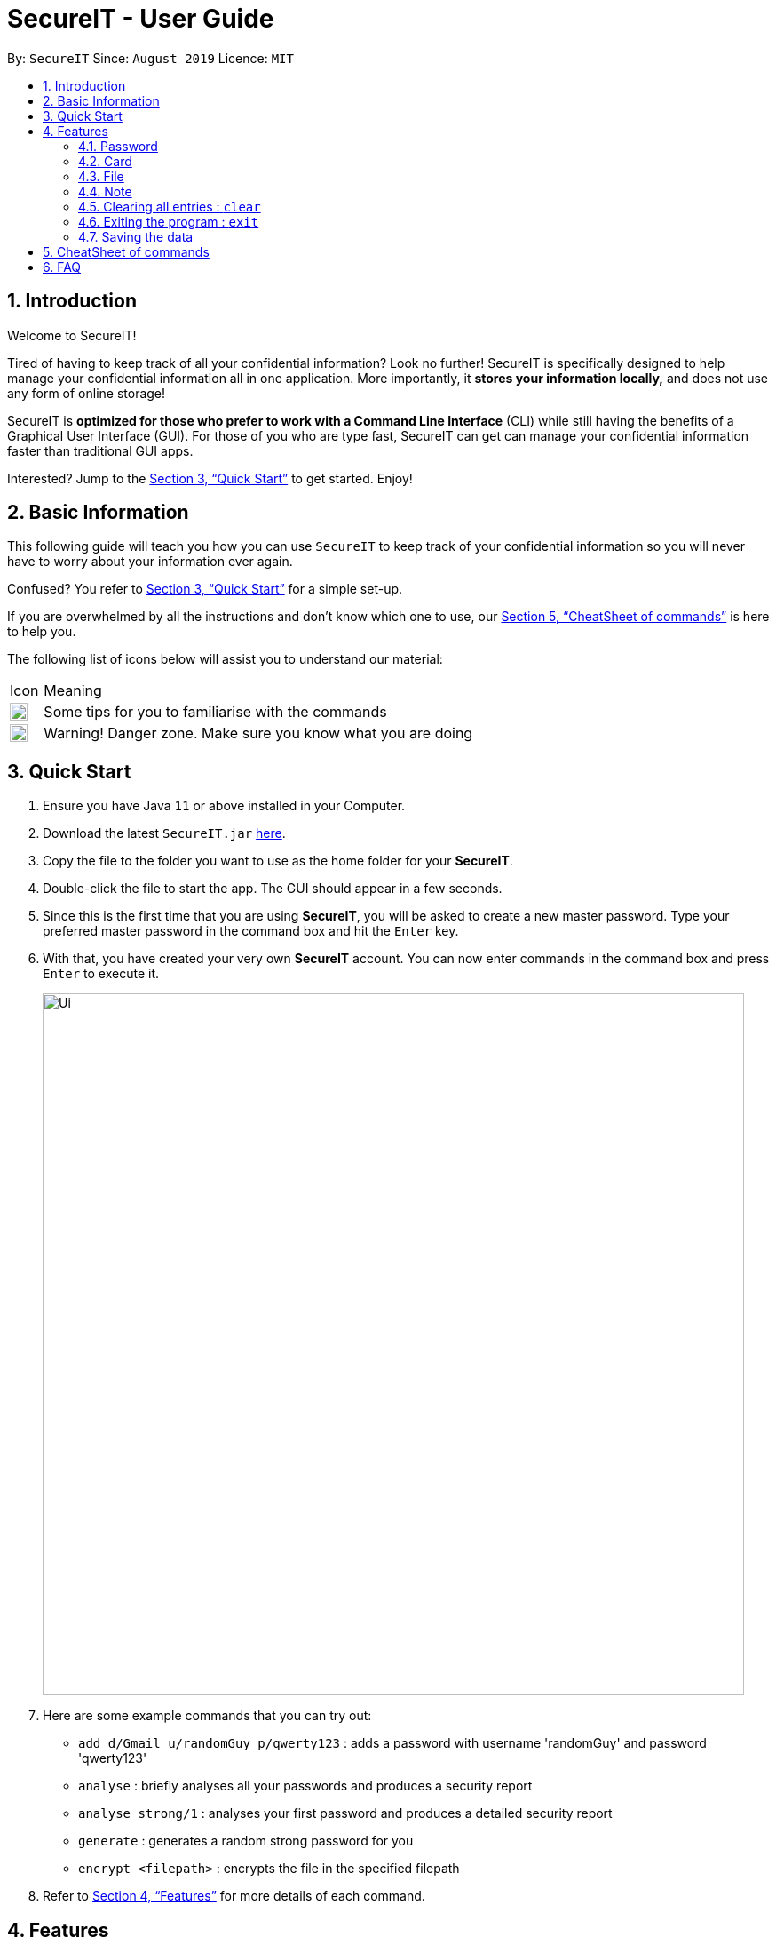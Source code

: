 = SecureIT - User Guide
:site-section: UserGuide
:toc:
:toc-title:
:toc-placement: preamble
:sectnums:
:imagesDir: images
:stylesDir: stylesheets
:xrefstyle: full
:experimental:
ifdef::env-github[]
:tip-caption: :bulb:
:note-caption: :information_source:
endif::[]
:repoURL: https://github.com/AY1920S1-CS2103T-F11-3/main

By: `SecureIT`      Since: `August 2019`      Licence: `MIT`

== Introduction

Welcome to SecureIT!

Tired of having to keep track of all your confidential information? Look no further!
SecureIT is specifically designed to help manage your confidential information all in one application. More importantly,
it *stores your information locally,*  and does not use any form of online storage!


SecureIT is *optimized for those who prefer to work with a Command Line Interface* (CLI) while still having the benefits of a Graphical User Interface (GUI).
For those of you who are type fast, SecureIT can get can manage your confidential information faster than traditional GUI apps.


Interested? Jump to the <<Quick Start>> to get started. Enjoy!

== Basic Information
This following guide will teach you how you can use `SecureIT` to keep track of your confidential information so you will never have to worry about your information ever again.

Confused? You refer to <<Quick Start>> for a simple set-up.

If you are overwhelmed by all the instructions and don't know which one to use, our <<CheatSheet of commands>> is here to help you.

The following list of icons below will assist you to understand our material:



[cols="3,40"]
|========
|Icon | Meaning
a|image::tip.png[width = "20"] | Some tips for you to familiarise with the commands
a|image::warning.png[width = "20"] | Warning! Danger zone. Make sure you know what you are doing
|========
== Quick Start

.  Ensure you have Java `11` or above installed in your Computer.
.  Download the latest `SecureIT.jar` link:{repoURL}/releases[here].
.  Copy the file to the folder you want to use as the home folder for your *SecureIT*.
.  Double-click the file to start the app. The GUI should appear in a few seconds.
.  Since this is the first time that you are using *SecureIT*, you will be asked to create a new master password. Type your preferred master password in the command box and hit the `Enter` key.
.  With that, you have created your very own *SecureIT* account. You can now enter commands in the command box and press `Enter` to execute it.
+
image::Ui.png[width="790"]
+
.  Here are some example commands that you can try out:
* `add d/Gmail u/randomGuy p/qwerty123` : adds a password with username 'randomGuy' and password 'qwerty123'
* `analyse` : briefly analyses all your passwords and produces a security report
* `analyse strong/1` : analyses your first password and produces a detailed security report
* `generate` : generates a random strong password for you
* `encrypt <filepath>` : encrypts the file in the specified filepath
.  Refer to <<Features>> for more details of each command.

[[Features]]
== Features

====
--
image::tip.png[width = "20", float = "left"]
--

*Command Format*

* Words in `UPPER_CASE` are the parameters to be supplied by the user e.g. in `add n/NAME`, `NAME` is a parameter which can be used as `add n/John Doe`.
* Items in square brackets are optional e.g `n/NAME [t/TAG]` can be used as `n/John Doe t/friend` or as `n/John Doe`.
* Items with `…`​ after them can be used multiple times including zero times e.g. `[t/TAG]...` can be used as `{nbsp}` (i.e. 0 times), `t/friend`, `t/friend t/family` etc.
* Parameters can be in any order e.g. if the command specifies `n/NAME p/PHONE_NUMBER`, `p/PHONE_NUMBER n/NAME` is also acceptable.
====

=== Password
You can access the password directory using this command : `goto password`

==== Adding a password : `add`

Too many passwords to remember? You can add a password to the application.

Format: `add d/<desc> u/<username> p/<password> t/<tag>`

Example: `add d/Gmail u/user1 p/password1 t/work`

==== Accessing a password : `read`

You can copy the password for the specified index directly to clipboard.

Format: `read <index>`

Example: `open 1`

==== Updating a password : `edit`

====
--
image::tip.png[width = "20", float = "left"]
--
*Tip*

* You do not need not type the description, username, password again.

* You can just type the fields that you want to change in the order specified.
====

Added a wrong password? No worries, you can update the password.

Format: `edit <index> d/<desc> u/<username> p/<password> t/<tag>`

Example: `edit 1 u/NewUsername`

Example: `edit 1 p/password123`

Example: `edit 1 u/NewUsername p/password123`

==== Deleting a password: `delete`

====
--
image::warning.png[width = "20", float = "left"]
--
*Warning*

* Deleted passwords are not recoverable
====

No longer use the user account? You can delete the password as specified by the user.

Format: `delete <index>`

Example: `delete 2`

==== Finding a password: `find`
====
--
image::tip.png[width = "20", float = "left"]
--
*Tip*

* The search is case insensitive. e.g `gmail` will match `Gmail`
* The order of the keywords does not matter. e.g. `Hans Bo` will match `Bo Hans`
* Only the description is searched.
* Only full words will be matched e.g. `Han` will not match `Hans`
====

Too many passwords? You can find the password description as specified by the user.

Format: `find <desc>`

Example: `find Gmail`

==== Generating a new password: `generate`

Lazy to think of a strong password?
Simply enter `generate` into the command box to generate a new random password and have it copied onto your clipboard!

Additionally, you can also opt to add in custom preferences for the password:

* `generate lower/<true/false> upper/<true/false> num/<true/false> special/<true/false>`

For instance, if you wish to generate a password without special characters,
do: `generate lower/true upper/true num/true special/fasle`


==== Analysing all password: `analyse`

Analyses all passwords currently stored and produces a security summary report.

Format: `analyse`

==== Analysing all password: `analyse strong`

Analyses in detail a specified password based on the user specified index.

Format: `analyse strong/<index>`

=== Card
Accessing card directory : `goto card`

==== Creating a card : `add`

Adds a credit/debit card to the app.

Format: `add d/<description> c/<cardNumber> e/<expiry> v/<cvc>`

Example: `add d/VisaPOSB `

==== Deleting a card: `delete`

Deletes a card as specified by the user.

Format: `delete <description>`

Example: `delete VisaPOSB`

=== File
Accessing file directory : `goto file`

==== Encrypting a file : `encrypt`

Encrypts a local file as specified by the user.

Format: `encrypt <FILEPATH>`

Example: `encrypt ~/Desktop/Secret File.png`

==== Decrypting a file : `decrypt`

Decrypts a local file as specified by the user.

Format: `decrypt <INDEX>`

Example: `decrypt 1` (This command decrypts the first file in the file list.)

==== Finding a file: `find`

Finds an encrypted file as specified by the user.

Format: `find <FILENAME>`

Example: `find Secret File`
****
* The search is case insensitive. e.g `secret file` will match `Secret File`
* Only the file name is searched.
****

===  Note
Accessing note directory : `goto note`

==== Creating a note : `add`

Adds a note to the app.

Format: `add <title> <description> <tag> <content> `

Example: `add ti/Diary d/documentation of 2020 t/Personal c/day1 documentation`

==== Accessing a note : `read`

Reads a note in the app.

Format: `read <index>`

Example: `read 1`

****
* Read note opens a new window that allows you to read and edit easily.
* Click on save button after editing to save changes made to the content of the note.
****

==== Deleting a note: `delete`

Deletes a note as specified by the user.

Format: `delete <index>`

Example: `delete 1`

==== Editing a note: `edit`

Edits a note specified by the user.

Format: `edit <index> ti/<Title> d/<Description> t/<Tag> c/<Content>`

Example: `edit 1 ti/NewTitle d/NewDescription t/NewTag c/NewContent`
Example: `edit 1 ti/NewTitle`

****
* <index> and at least one field is compulsory to successfully edit the note.
* To edit the content of the note, you can also choose to use the Read command for better usability.
****

==== Finding a note: `find`

Finds a note as specified by the user.

Format: `find <index>` or `find <Title>`

Example: `find 1` or `find Personal_diary`
****
* The search is case insensitive. e.g `Personal_diary` will match `personal_diary`
* Only the description is searched.
****

==== Sorting notes: `sortBy`

Sorts notes in ways specified by the user.

Format: `sortBy <sortMethod>`

Example: `sortBy date/`

==== Undo notes action: `undo`

Undo last action on notes.

Format: `undo`

Example: `undo`

==== Redo notes action: `redo`

Redo last undone action on notes.

Format: `redo`

Example: `redo`

=== Clearing all entries : `clear`

Clears all entries from the current book user is on. +
Format: `clear`

=== Exiting the program : `exit`

Exits the program. +
Format: `exit`

=== Saving the data

SecureIT data are saved in the hard disk automatically after any command that changes the data. +
There is no need to save manually.

== CheatSheet of commands
Password

Accessing Password directory: `goto password`

- `add d/<desc> u/<username> p/<password> t/<tag>` : Adds a password to the app.
- `read <index>`:  Shows the username and password for the specified password index provided by you.
- `edit <index> d/<desc> u/<username> p/<password> t/<tag>`: Edits a password as specified by you.
- `delete <index>`: Deletes a password as specified by the user.
- `find <desc>`: Finds a password description as specified by the user.
- `generate lower/<true/false> upper/<true/false> num/<true/false> special/<true/false>`: Generates a new random password based on user preference input and copies generated password into user clipboard.
- `analyse`: Analyses all passwords currently stored and produces a security summary report.
- `analyse strong/<index>`: Analyses in detail a specified password based on the user specified index.

Card +
Accessing Card directory: `goto card`

- `add d/<description> c/<cardNumber> e/<expiry> v/<cvc>`: Adds a credit/debit card to the app.
- `delete <description>`: Deletes a card as specified by the user.

File +
Accessing File directory: `goto file`

- `encrypt FILEPATH`: Encrypts a local file as specified by the user.
- `decrypt INDEX`: Decrypts a local file as specified by the user.
- `find <FILENAME>`: Finds an encrypted file as specified by the user.

Note +
Accessing Note directory: `goto note`

- `read <index>`: Reads a note in the app.
- `delete <index>`: Deletes a note as specified by the user.
- `edit <index> ti/<Title> d/<Description> t/<Tag> c/<Content>`: Edits a note specified by the user.
- `find <index>` or `find <Title>`: Finds a note as specified by the user.
- `sortBy <sortMethod>`: Sorts notes in ways specified by the user.
- `undo`: Undo last action on notes.
- `redo`: Redo last undone action on notes.

Others +
Other commands

- `clear`: Clears all entries from the current book user is on.
- 'exit': Exits the program



Accessing Note directory: `goto note`


== FAQ

*Q*: How do I transfer my data to another Computer? +
*A*: Install the app in the other computer and copy store.tmp files from the application’s directory to the new computer.
